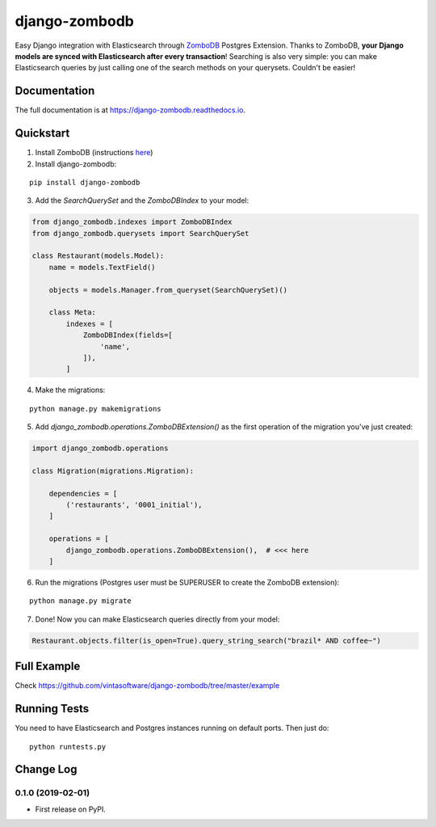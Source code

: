 ==============
django-zombodb
==============

.. image:: https://badge.fury.io/py/django-zombodb.svg
    :target: https://badge.fury.io/py/django-zombodb
    :alt: PyPI Status

.. image:: https://travis-ci.org/vintasoftware/django-zombodb.svg?branch=master
    :target: https://travis-ci.org/vintasoftware/django-zombodb
    :alt: Build Status

.. image:: https://readthedocs.org/projects/django-zombodb/badge/?version=latest
    :target: https://django-zombodb.readthedocs.io/en/latest/?badge=latest
    :alt: Documentation Status

.. image:: https://codecov.io/gh/vintasoftware/django-zombodb/branch/master/graph/badge.svg
    :target: https://codecov.io/gh/vintasoftware/django-zombodb
    :alt: Coverage Status

Easy Django integration with Elasticsearch through `ZomboDB <https://github.com/zombodb/zombodb>`_ Postgres Extension.
Thanks to ZomboDB, **your Django models are synced with Elasticsearch after every transaction**! Searching is also very simple: you can make
Elasticsearch queries by just calling one of the search methods on your querysets. Couldn't be easier!

Documentation
-------------

The full documentation is at `<https://django-zombodb.readthedocs.io>`_.


Quickstart
----------

1. Install ZomboDB (instructions `here <https://github.com/zombodb/zombodb/blob/master/INSTALL.md>`_)

2. Install django-zombodb:

::

    pip install django-zombodb

3. Add the `SearchQuerySet` and the `ZomboDBIndex` to your model:

.. code-block:: python

    from django_zombodb.indexes import ZomboDBIndex
    from django_zombodb.querysets import SearchQuerySet

    class Restaurant(models.Model):
        name = models.TextField()

        objects = models.Manager.from_queryset(SearchQuerySet)()

        class Meta:
            indexes = [
                ZomboDBIndex(fields=[
                    'name',
                ]),
            ]

4. Make the migrations:

::

    python manage.py makemigrations

5. Add `django_zombodb.operations.ZomboDBExtension()` as the first operation of the migration you've just created:

.. code-block:: python

    import django_zombodb.operations

    class Migration(migrations.Migration):

        dependencies = [
            ('restaurants', '0001_initial'),
        ]

        operations = [
            django_zombodb.operations.ZomboDBExtension(),  # <<< here
        ]

6. Run the migrations (Postgres user must be SUPERUSER to create the ZomboDB extension):

::

    python manage.py migrate

7. Done! Now you can make Elasticsearch queries directly from your model:

.. code-block:: python

    Restaurant.objects.filter(is_open=True).query_string_search("brazil* AND coffee~")

Full Example
------------

Check `<https://github.com/vintasoftware/django-zombodb/tree/master/example>`_

Running Tests
-------------

You need to have Elasticsearch and Postgres instances running on default ports. Then just do:

::

    python runtests.py




Change Log
----------

0.1.0 (2019-02-01)
++++++++++++++++++

* First release on PyPI.


